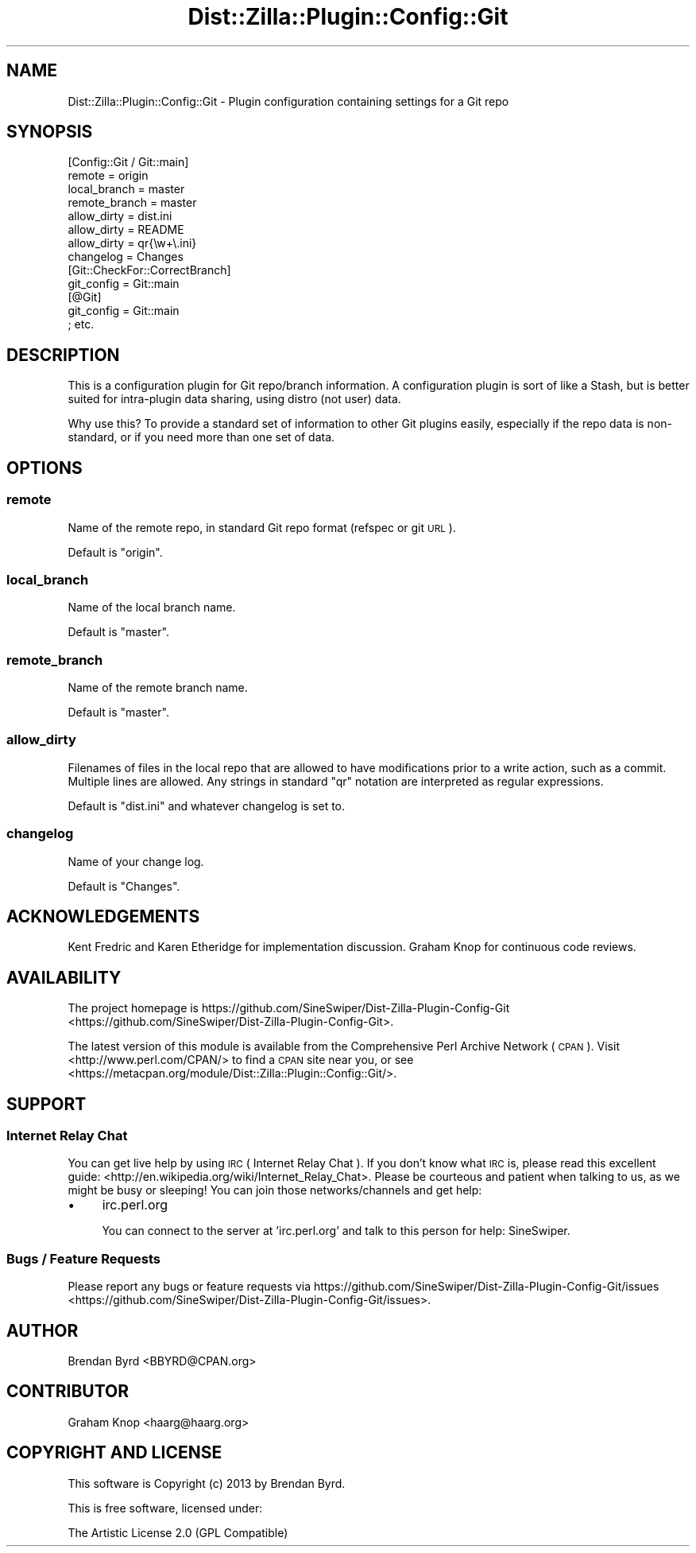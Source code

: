 .\" Automatically generated by Pod::Man 2.25 (Pod::Simple 3.20)
.\"
.\" Standard preamble:
.\" ========================================================================
.de Sp \" Vertical space (when we can't use .PP)
.if t .sp .5v
.if n .sp
..
.de Vb \" Begin verbatim text
.ft CW
.nf
.ne \\$1
..
.de Ve \" End verbatim text
.ft R
.fi
..
.\" Set up some character translations and predefined strings.  \*(-- will
.\" give an unbreakable dash, \*(PI will give pi, \*(L" will give a left
.\" double quote, and \*(R" will give a right double quote.  \*(C+ will
.\" give a nicer C++.  Capital omega is used to do unbreakable dashes and
.\" therefore won't be available.  \*(C` and \*(C' expand to `' in nroff,
.\" nothing in troff, for use with C<>.
.tr \(*W-
.ds C+ C\v'-.1v'\h'-1p'\s-2+\h'-1p'+\s0\v'.1v'\h'-1p'
.ie n \{\
.    ds -- \(*W-
.    ds PI pi
.    if (\n(.H=4u)&(1m=24u) .ds -- \(*W\h'-12u'\(*W\h'-12u'-\" diablo 10 pitch
.    if (\n(.H=4u)&(1m=20u) .ds -- \(*W\h'-12u'\(*W\h'-8u'-\"  diablo 12 pitch
.    ds L" ""
.    ds R" ""
.    ds C` ""
.    ds C' ""
'br\}
.el\{\
.    ds -- \|\(em\|
.    ds PI \(*p
.    ds L" ``
.    ds R" ''
'br\}
.\"
.\" Escape single quotes in literal strings from groff's Unicode transform.
.ie \n(.g .ds Aq \(aq
.el       .ds Aq '
.\"
.\" If the F register is turned on, we'll generate index entries on stderr for
.\" titles (.TH), headers (.SH), subsections (.SS), items (.Ip), and index
.\" entries marked with X<> in POD.  Of course, you'll have to process the
.\" output yourself in some meaningful fashion.
.ie \nF \{\
.    de IX
.    tm Index:\\$1\t\\n%\t"\\$2"
..
.    nr % 0
.    rr F
.\}
.el \{\
.    de IX
..
.\}
.\"
.\" Accent mark definitions (@(#)ms.acc 1.5 88/02/08 SMI; from UCB 4.2).
.\" Fear.  Run.  Save yourself.  No user-serviceable parts.
.    \" fudge factors for nroff and troff
.if n \{\
.    ds #H 0
.    ds #V .8m
.    ds #F .3m
.    ds #[ \f1
.    ds #] \fP
.\}
.if t \{\
.    ds #H ((1u-(\\\\n(.fu%2u))*.13m)
.    ds #V .6m
.    ds #F 0
.    ds #[ \&
.    ds #] \&
.\}
.    \" simple accents for nroff and troff
.if n \{\
.    ds ' \&
.    ds ` \&
.    ds ^ \&
.    ds , \&
.    ds ~ ~
.    ds /
.\}
.if t \{\
.    ds ' \\k:\h'-(\\n(.wu*8/10-\*(#H)'\'\h"|\\n:u"
.    ds ` \\k:\h'-(\\n(.wu*8/10-\*(#H)'\`\h'|\\n:u'
.    ds ^ \\k:\h'-(\\n(.wu*10/11-\*(#H)'^\h'|\\n:u'
.    ds , \\k:\h'-(\\n(.wu*8/10)',\h'|\\n:u'
.    ds ~ \\k:\h'-(\\n(.wu-\*(#H-.1m)'~\h'|\\n:u'
.    ds / \\k:\h'-(\\n(.wu*8/10-\*(#H)'\z\(sl\h'|\\n:u'
.\}
.    \" troff and (daisy-wheel) nroff accents
.ds : \\k:\h'-(\\n(.wu*8/10-\*(#H+.1m+\*(#F)'\v'-\*(#V'\z.\h'.2m+\*(#F'.\h'|\\n:u'\v'\*(#V'
.ds 8 \h'\*(#H'\(*b\h'-\*(#H'
.ds o \\k:\h'-(\\n(.wu+\w'\(de'u-\*(#H)/2u'\v'-.3n'\*(#[\z\(de\v'.3n'\h'|\\n:u'\*(#]
.ds d- \h'\*(#H'\(pd\h'-\w'~'u'\v'-.25m'\f2\(hy\fP\v'.25m'\h'-\*(#H'
.ds D- D\\k:\h'-\w'D'u'\v'-.11m'\z\(hy\v'.11m'\h'|\\n:u'
.ds th \*(#[\v'.3m'\s+1I\s-1\v'-.3m'\h'-(\w'I'u*2/3)'\s-1o\s+1\*(#]
.ds Th \*(#[\s+2I\s-2\h'-\w'I'u*3/5'\v'-.3m'o\v'.3m'\*(#]
.ds ae a\h'-(\w'a'u*4/10)'e
.ds Ae A\h'-(\w'A'u*4/10)'E
.    \" corrections for vroff
.if v .ds ~ \\k:\h'-(\\n(.wu*9/10-\*(#H)'\s-2\u~\d\s+2\h'|\\n:u'
.if v .ds ^ \\k:\h'-(\\n(.wu*10/11-\*(#H)'\v'-.4m'^\v'.4m'\h'|\\n:u'
.    \" for low resolution devices (crt and lpr)
.if \n(.H>23 .if \n(.V>19 \
\{\
.    ds : e
.    ds 8 ss
.    ds o a
.    ds d- d\h'-1'\(ga
.    ds D- D\h'-1'\(hy
.    ds th \o'bp'
.    ds Th \o'LP'
.    ds ae ae
.    ds Ae AE
.\}
.rm #[ #] #H #V #F C
.\" ========================================================================
.\"
.IX Title "Dist::Zilla::Plugin::Config::Git 3"
.TH Dist::Zilla::Plugin::Config::Git 3 "2013-12-03" "perl v5.16.2" "User Contributed Perl Documentation"
.\" For nroff, turn off justification.  Always turn off hyphenation; it makes
.\" way too many mistakes in technical documents.
.if n .ad l
.nh
.SH "NAME"
Dist::Zilla::Plugin::Config::Git \- Plugin configuration containing settings for a Git repo
.SH "SYNOPSIS"
.IX Header "SYNOPSIS"
.Vb 8
\&    [Config::Git / Git::main]
\&    remote        = origin
\&    local_branch  = master
\&    remote_branch = master
\&    allow_dirty   = dist.ini
\&    allow_dirty   = README
\&    allow_dirty   = qr{\ew+\e.ini}
\&    changelog     = Changes
\& 
\&    [Git::CheckFor::CorrectBranch]
\&    git_config = Git::main
\& 
\&    [@Git]
\&    git_config = Git::main
\& 
\&    ; etc.
.Ve
.SH "DESCRIPTION"
.IX Header "DESCRIPTION"
This is a configuration plugin for Git repo/branch information.  A configuration plugin is sort of like a Stash, but is better suited
for intra-plugin data sharing, using distro (not user) data.
.PP
Why use this?  To provide a standard set of information to other Git plugins easily, especially if the repo data is non-standard, or if
you need more than one set of data.
.SH "OPTIONS"
.IX Header "OPTIONS"
.SS "remote"
.IX Subsection "remote"
Name of the remote repo, in standard Git repo format (refspec or git \s-1URL\s0).
.PP
Default is \f(CW\*(C`origin\*(C'\fR.
.SS "local_branch"
.IX Subsection "local_branch"
Name of the local branch name.
.PP
Default is \f(CW\*(C`master\*(C'\fR.
.SS "remote_branch"
.IX Subsection "remote_branch"
Name of the remote branch name.
.PP
Default is \f(CW\*(C`master\*(C'\fR.
.SS "allow_dirty"
.IX Subsection "allow_dirty"
Filenames of files in the local repo that are allowed to have modifications prior to a write action, such as a commit.  Multiple lines
are allowed.  Any strings in standard \f(CW\*(C`qr\*(C'\fR notation are interpreted as regular expressions.
.PP
Default is \f(CW\*(C`dist.ini\*(C'\fR and whatever changelog is set to.
.SS "changelog"
.IX Subsection "changelog"
Name of your change log.
.PP
Default is \f(CW\*(C`Changes\*(C'\fR.
.SH "ACKNOWLEDGEMENTS"
.IX Header "ACKNOWLEDGEMENTS"
Kent Fredric and Karen Etheridge for implementation discussion.  Graham Knop for continuous code reviews.
.SH "AVAILABILITY"
.IX Header "AVAILABILITY"
The project homepage is https://github.com/SineSwiper/Dist\-Zilla\-Plugin\-Config\-Git <https://github.com/SineSwiper/Dist-Zilla-Plugin-Config-Git>.
.PP
The latest version of this module is available from the Comprehensive Perl
Archive Network (\s-1CPAN\s0). Visit <http://www.perl.com/CPAN/> to find a \s-1CPAN\s0
site near you, or see <https://metacpan.org/module/Dist::Zilla::Plugin::Config::Git/>.
.SH "SUPPORT"
.IX Header "SUPPORT"
.SS "Internet Relay Chat"
.IX Subsection "Internet Relay Chat"
You can get live help by using \s-1IRC\s0 ( Internet Relay Chat ). If you don't know what \s-1IRC\s0 is,
please read this excellent guide: <http://en.wikipedia.org/wiki/Internet_Relay_Chat>. Please
be courteous and patient when talking to us, as we might be busy or sleeping! You can join
those networks/channels and get help:
.IP "\(bu" 4
irc.perl.org
.Sp
You can connect to the server at 'irc.perl.org' and talk to this person for help: SineSwiper.
.SS "Bugs / Feature Requests"
.IX Subsection "Bugs / Feature Requests"
Please report any bugs or feature requests via https://github.com/SineSwiper/Dist\-Zilla\-Plugin\-Config\-Git/issues <https://github.com/SineSwiper/Dist-Zilla-Plugin-Config-Git/issues>.
.SH "AUTHOR"
.IX Header "AUTHOR"
Brendan Byrd <BBYRD@CPAN.org>
.SH "CONTRIBUTOR"
.IX Header "CONTRIBUTOR"
Graham Knop <haarg@haarg.org>
.SH "COPYRIGHT AND LICENSE"
.IX Header "COPYRIGHT AND LICENSE"
This software is Copyright (c) 2013 by Brendan Byrd.
.PP
This is free software, licensed under:
.PP
.Vb 1
\&  The Artistic License 2.0 (GPL Compatible)
.Ve
